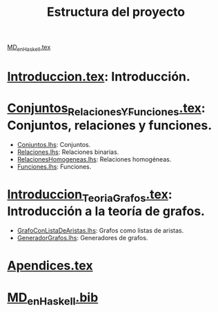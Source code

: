 #+TITLE: Estructura del proyecto

[[./texto/MD_en_Haskell.tex][MD_en_Haskell.tex]]

* [[./texto/Introduccion.tex][Introduccion.tex]]: Introducción.

* [[./texto/Conjuntos_Relaciones_Y_Funciones.tex][Conjuntos_Relaciones_Y_Funciones.tex]]: Conjuntos, relaciones y funciones.
  + [[./codigo/Conjuntos.lhs][Conjuntos.lhs]]: Conjuntos.
  + [[./codigo/Relaciones.lhs][Relaciones.lhs]]: Relaciones binarias.
  + [[./codigo/RelacionesHomogeneas.lhs][RelacionesHomogeneas.lhs]]: Relaciones homogéneas.
  + [[./codigo/Funciones.lhs][Funciones.lhs]]: Funciones.

* [[./texto/Introduccion_Teoria_Grafos.tex][Introduccion_Teoria_Grafos.tex]]: Introducción a la teoría de grafos.
  + [[./codigo/GrafoConListaDeAristas.lhs][GrafoConListaDeAristas.lhs]]: Grafos como listas de aristas.
  + [[./codigo/GeneradorGrafos.lhs][GeneradorGrafos.lhs]]: Generadores de grafos.
 
* [[./texto/Apendices.tex][Apendices.tex]]

* [[./texto/MD_en_Haskell.bib][MD_en_Haskell.bib]]
